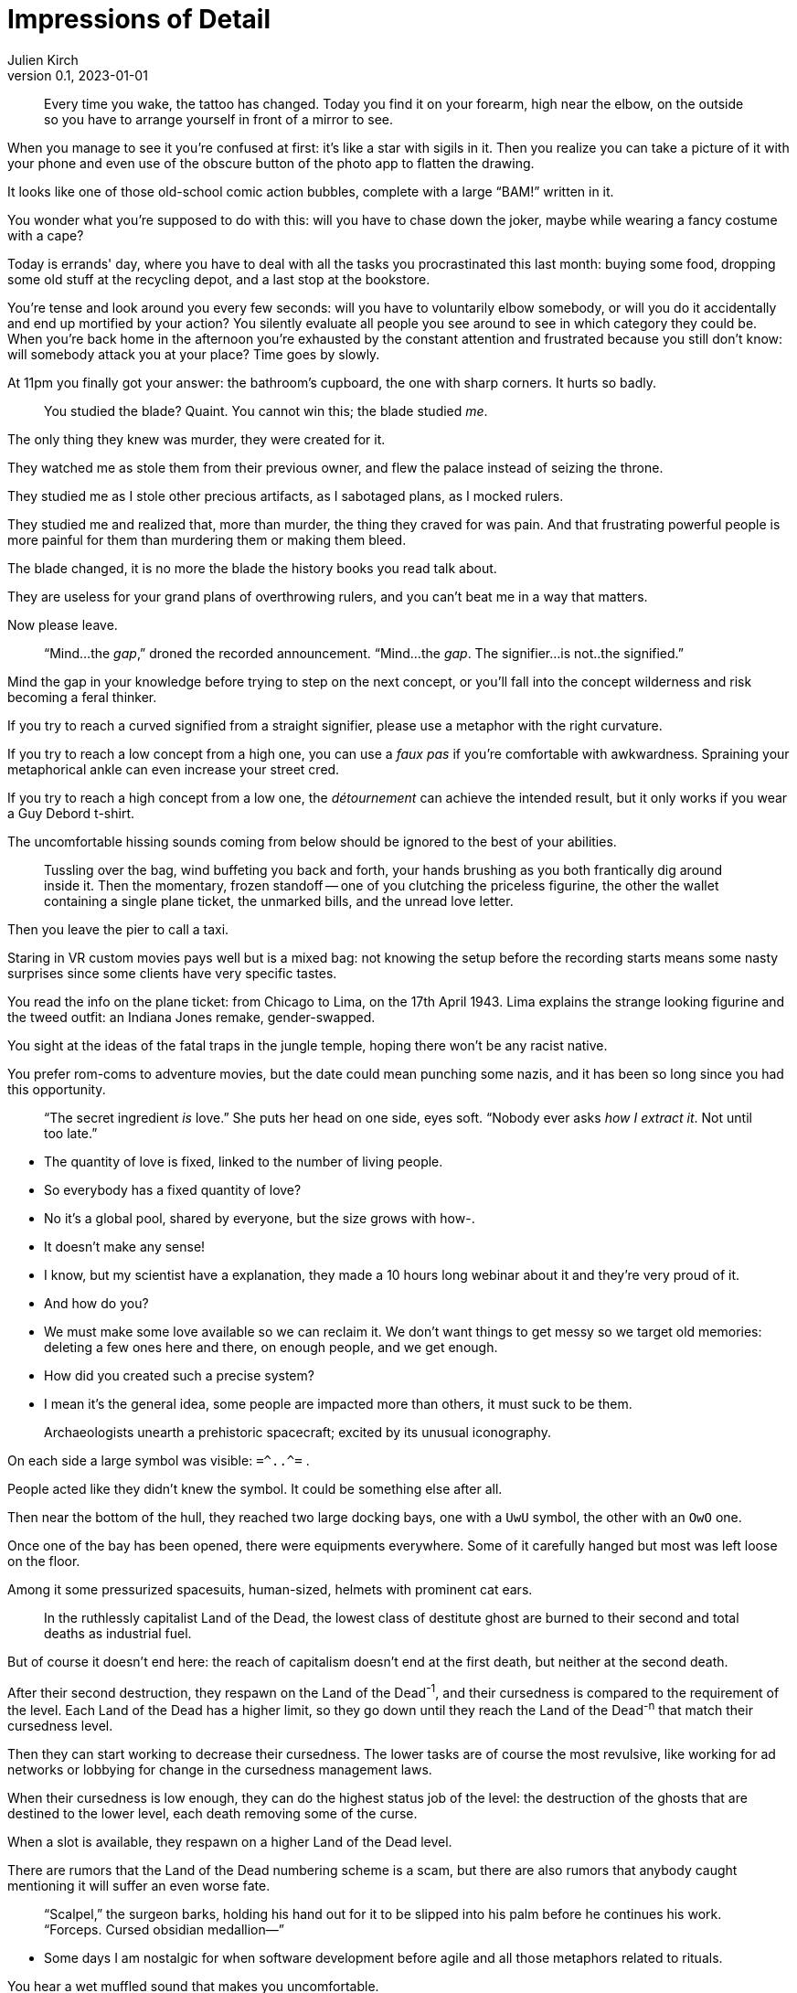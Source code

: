 = Impressions of Detail
Julien Kirch
v0.1, 2023-01-01
:article_lang: en

[quote]
____
Every time you wake, the tattoo has changed. Today you find it on your forearm, high near the elbow, on the outside so you have to arrange yourself in front of a mirror to see.
____

When you manage to see it you're confused at first: it's like a star with sigils in it. Then you realize you can take a picture of it with your phone and even use of the obscure button of the photo app to flatten the drawing.

It looks like one of those old-school comic action bubbles, complete with a large "`BAM!`" written in it.

You wonder what you're supposed to do with this: will you have to chase down the joker, maybe while wearing a fancy costume with a cape?

Today is errands' day, where you have to deal with all the tasks you procrastinated this last month: buying some food, dropping some old stuff at the recycling depot, and a last stop at the bookstore.

You're tense and look around you every few seconds: will you have to voluntarily elbow somebody, or will you do it accidentally and end up mortified by your action? You silently evaluate all people you see around to see in which category they could be.
When you’re back home in the afternoon you’re exhausted by the constant attention and frustrated because you still don’t know: will somebody attack you at your place? Time goes by slowly.

At 11pm you finally got your answer: the bathroom’s cupboard, the one with sharp corners. It hurts so badly.

[quote]
____
You studied the blade? Quaint. You cannot win this; the blade studied _me_.
____

The only thing they knew was murder, they were created for it.

They watched me as stole them from their previous owner, and flew the palace instead of seizing the throne.

They studied me as I stole other precious artifacts, as I sabotaged plans, as I mocked rulers.

They studied me and realized that, more than murder, the thing they craved for was pain.
And that frustrating powerful people is more painful for them than murdering them or making them bleed.

The blade changed, it is no more the blade the history books you read talk about.

They are useless for your grand plans of overthrowing rulers, and you can't beat me in a way that matters.

Now please leave.

[quote]
____
"`Mind...the _gap_,`" droned the recorded announcement. "`Mind...the _gap_. The signifier...is not..the signified.`"
____

Mind the gap in your knowledge before trying to step on the next concept, or you'll fall into the concept wilderness and risk becoming a feral thinker.

If you try to reach a curved signified from a straight signifier, please use a metaphor with the right curvature.

If you try to reach a low concept from a high one, you can use a _faux pas_ if you're comfortable with awkwardness. Spraining your metaphorical ankle can even increase your street cred.

If you try to reach a high concept from a low one, the _détournement_ can achieve the intended result, but it only works if you wear a Guy Debord t-shirt.

The uncomfortable hissing sounds coming from below should be ignored to the best of your abilities.

[quote]
____
Tussling over the bag, wind buffeting you back and forth, your hands brushing as you both frantically dig around inside it. Then the momentary, frozen standoff -- one of you clutching the priceless figurine, the other the wallet containing a single plane ticket, the unmarked bills, and the unread love letter.
____

Then you leave the pier to call a taxi.

Staring in VR custom movies pays well but is a mixed bag: not knowing the setup before the recording starts means some nasty surprises since some clients have very specific tastes.

You read the info on the plane ticket: from Chicago to Lima, on the 17th April 1943.
Lima explains the strange looking figurine and the tweed outfit: an Indiana Jones remake, gender-swapped.

You sight at the ideas of the fatal traps in the jungle temple, hoping there won't be any racist native.

You prefer rom-coms to adventure movies, but the date could mean punching some nazis, and it has been so long since you had this opportunity.

[quote]
____
"`The secret ingredient _is_ love.`" She puts her head on one side, eyes soft. "`Nobody ever asks _how I extract it_. Not until too late.`"
____

- The quantity of love is fixed, linked to the number of living people.
- So everybody has a fixed quantity of love?
- No it's a global pool, shared by everyone, but the size grows with how-.
- It doesn't make any sense!
- I know, but my scientist have a explanation, they made a 10 hours long webinar about it and they're very proud of it.
- And how do you?
- We must make some love available so we can reclaim it. We don't want things to get messy so we target old memories: deleting a few ones here and there, on enough people, and we get enough.
- How did you created such a precise system?
- I mean it's the general idea, some people are impacted more than others, it must suck to be them.

[quote]
____
Archaeologists unearth a prehistoric spacecraft; excited by its unusual iconography.
____

On each side a large symbol was visible: `=\^..^=` .

People acted like they didn't knew the symbol. It could be something else after all.

Then near the bottom of the hull, they reached two large docking bays, one with a `UwU` symbol, the other with an `OwO` one.

Once one of the bay has been opened, there were equipments everywhere.
Some of it carefully hanged but most was left loose on the floor.

Among it some pressurized spacesuits, human-sized, helmets with prominent cat ears.

[quote]
____
In the ruthlessly capitalist Land of the Dead, the lowest class of destitute ghost are burned to their second and total deaths as industrial fuel.
____

But of course it doesn't end here: the reach of capitalism doesn't end at the first death, but neither at the second death.

After their second destruction, they respawn on the Land of the Dead^-1^, and their cursedness is compared to the requirement of the level.
Each Land of the Dead has a higher limit, so they go down until they reach the Land of the Dead^-n^ that match their cursedness level.

Then they can start working to decrease their cursedness.
The lower tasks are of course the most revulsive, like working for ad networks or lobbying for change in the cursedness management laws.

When their cursedness is low enough, they can do the highest status job of the level: the destruction of the ghosts that are destined to the lower level, each death removing some of the curse.

When a slot is available, they respawn on a higher Land of the Dead level.

There are rumors that the Land of the Dead numbering scheme is a scam, but there are also rumors that anybody caught mentioning it will suffer an even worse fate.

[quote]
____
"`Scalpel,`" the surgeon barks, holding his hand out for it to be slipped into his palm before he continues his work. "`Forceps. Cursed obsidian medallion—`"
____

- Some days I am nostalgic for when software development before agile and all those metaphors related to rituals.

You hear a wet muffled sound that makes you uncomfortable.

- Is the scrum master ready ? I'll need them soon.

You turn around and check the status on the dashboard.

- They're getting dressed, putting the delivery uniform is always taking more time than estimated.

A distant sound, that you feel more than you hear, and the feeling is unpleasant.

- The build started, I hope the other teams are ready.

Everything turns black.

[quote]
____
"`I'm not sure we can fund a grant proposal which involves attacking and dethroning god as the stage of eight. I have concerns about your _project scope_.`"
____

Recruiting catboys has a high veto risk from ethic committee: since the last incident it's a really touchy topic because of the insurance premium.

Also anything with this level of impact need a validation from the university steering council, and they won't take any decision until a new chancellor is elected.

On the other hand your proposed modus operandi is really intriguing: maybe we could rescope your project in a way that keeps the interesting parts while escaping the red tape, and if it works you'll be on firmer ground to try you initial idea.

My personal suggestion would be to target a baron of hell.
First hell means the lab can take the single responsibility of the project if we can convince the department chair.

Second, if you target one of the hell barons who unofficially support the software engineering department and win, it could mean being able to claim one of their tenure budget.

[quote]
____
"`Get your coat,`" they snap. "`I'm taking you to the drive-thru exorcist—`"
____

How many times I told you to never play a Bethesda game that just shipped?

I promise you that if I discover that your sibling is infected as well, you'll be on a strict ttrpg diet for at least 3 months.